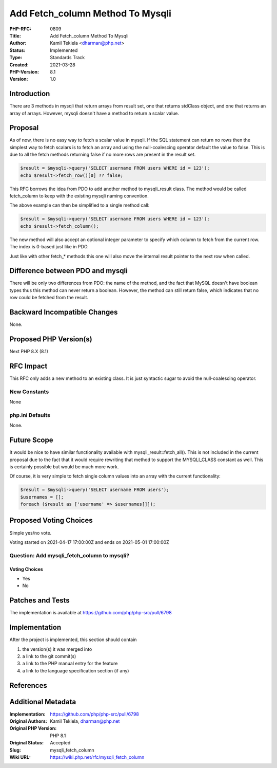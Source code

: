 Add Fetch_column Method To Mysqli
=================================

:PHP-RFC: 0809
:Title: Add Fetch_column Method To Mysqli
:Author: Kamil Tekiela <dharman@php.net>
:Status: Implemented
:Type: Standards Track
:Created: 2021-03-28
:PHP-Version: 8.1
:Version: 1.0

Introduction
------------

There are 3 methods in mysqli that return arrays from result set, one
that returns stdClass object, and one that returns an array of arrays.
However, mysqli doesn't have a method to return a scalar value.

Proposal
--------

As of now, there is no easy way to fetch a scalar value in mysqli. If
the SQL statement can return no rows then the simplest way to fetch
scalars is to fetch an array and using the null-coalescing operator
default the value to false. This is due to all the fetch methods
returning false if no more rows are present in the result set.

.. code:: php

   $result = $mysqli->query('SELECT username FROM users WHERE id = 123');
   echo $result->fetch_row()[0] ?? false;

This RFC borrows the idea from PDO to add another method to
mysqli_result class. The method would be called fetch_column to keep
with the existing mysqli naming convention.

The above example can then be simplified to a single method call:

.. code:: php

   $result = $mysqli->query('SELECT username FROM users WHERE id = 123');
   echo $result->fetch_column();

The new method will also accept an optional integer parameter to specify
which column to fetch from the current row. The index is 0-based just
like in PDO.

Just like with other fetch_\* methods this one will also move the
internal result pointer to the next row when called.

Difference between PDO and mysqli
---------------------------------

There will be only two differences from PDO: the name of the method, and
the fact that MySQL doesn't have boolean types thus this method can
never return a boolean. However, the method can still return false,
which indicates that no row could be fetched from the result.

Backward Incompatible Changes
-----------------------------

None.

Proposed PHP Version(s)
-----------------------

Next PHP 8.X (8.1)

RFC Impact
----------

This RFC only adds a new method to an existing class. It is just
syntactic sugar to avoid the null-coalescing operator.

New Constants
~~~~~~~~~~~~~

None

php.ini Defaults
~~~~~~~~~~~~~~~~

None.

Future Scope
------------

It would be nice to have similar functionality available with
mysqli_result::fetch_all(). This is not included in the current proposal
due to the fact that it would require rewriting that method to support
the MYSQLI_CLASS constant as well. This is certainly possible but would
be much more work.

Of course, it is very simple to fetch single column values into an array
with the current functionality:

.. code:: php

   $result = $mysqli->query('SELECT username FROM users');
   $usernames = [];
   foreach ($result as ['username' => $usernames[]]);

Proposed Voting Choices
-----------------------

Simple yes/no vote.

Voting started on 2021-04-17 17:00:00Z and ends on 2021-05-01 17:00:00Z

Question: Add mysqli_fetch_column to mysqli?
~~~~~~~~~~~~~~~~~~~~~~~~~~~~~~~~~~~~~~~~~~~~

Voting Choices
^^^^^^^^^^^^^^

-  Yes
-  No

Patches and Tests
-----------------

The implementation is available at
https://github.com/php/php-src/pull/6798

Implementation
--------------

After the project is implemented, this section should contain

#. the version(s) it was merged into
#. a link to the git commit(s)
#. a link to the PHP manual entry for the feature
#. a link to the language specification section (if any)

References
----------

Additional Metadata
-------------------

:Implementation: https://github.com/php/php-src/pull/6798
:Original Authors: Kamil Tekiela, dharman@php.net
:Original PHP Version: PHP 8.1
:Original Status: Accepted
:Slug: mysqli_fetch_column
:Wiki URL: https://wiki.php.net/rfc/mysqli_fetch_column
